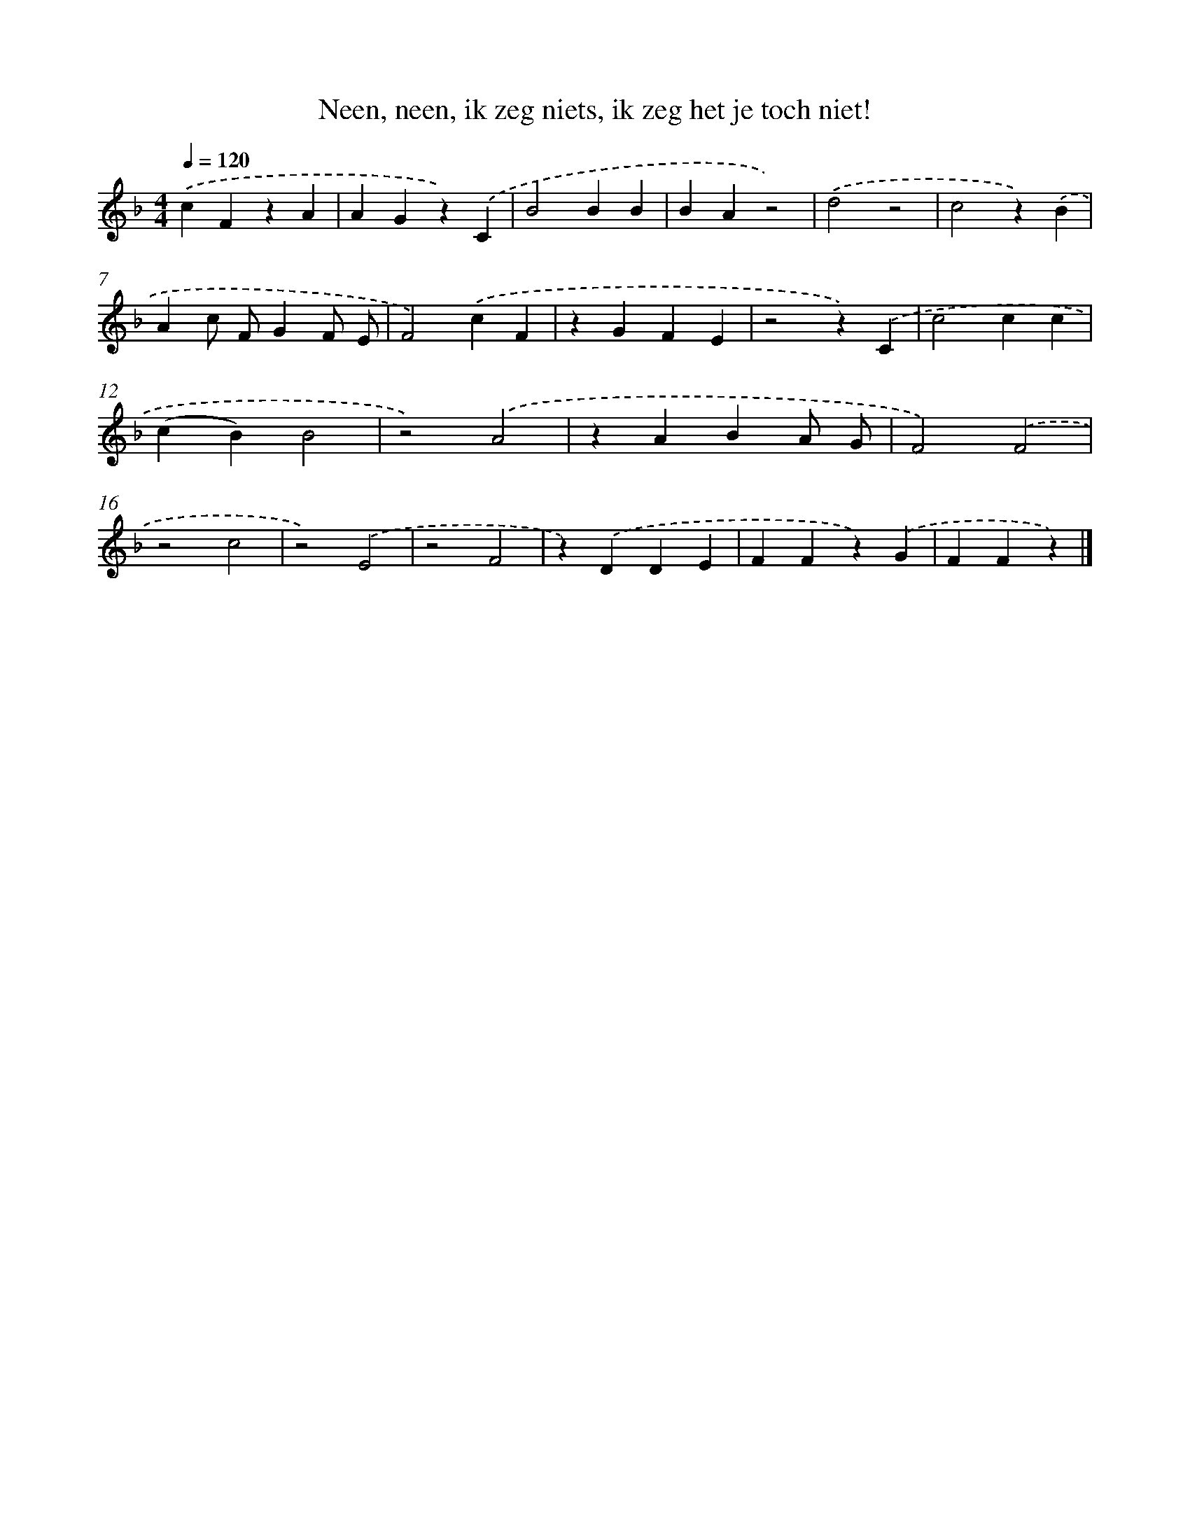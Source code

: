 X: 9301
T: Neen, neen, ik zeg niets, ik zeg het je toch niet!
%%abc-version 2.0
%%abcx-abcm2ps-target-version 5.9.1 (29 Sep 2008)
%%abc-creator hum2abc beta
%%abcx-conversion-date 2018/11/01 14:36:55
%%humdrum-veritas 2340126337
%%humdrum-veritas-data 2840529567
%%continueall 1
%%barnumbers 0
L: 1/4
M: 4/4
Q: 1/4=120
K: F clef=treble
.('cFzA |
AGz).('C |
B2BB |
BAz2) |
.('d2z2 |
c2z).('B |
Ac/ F/GF/ E/ |
F2).('cF |
zGFE |
z2z).('C |
c2cc |
(cB)B2 |
z2).('A2 |
zABA/ G/ |
F2).('F2 |
z2c2 |
z2).('E2 |
z2F2 |
z).('DDE |
FFz).('G |
FFz) |]
